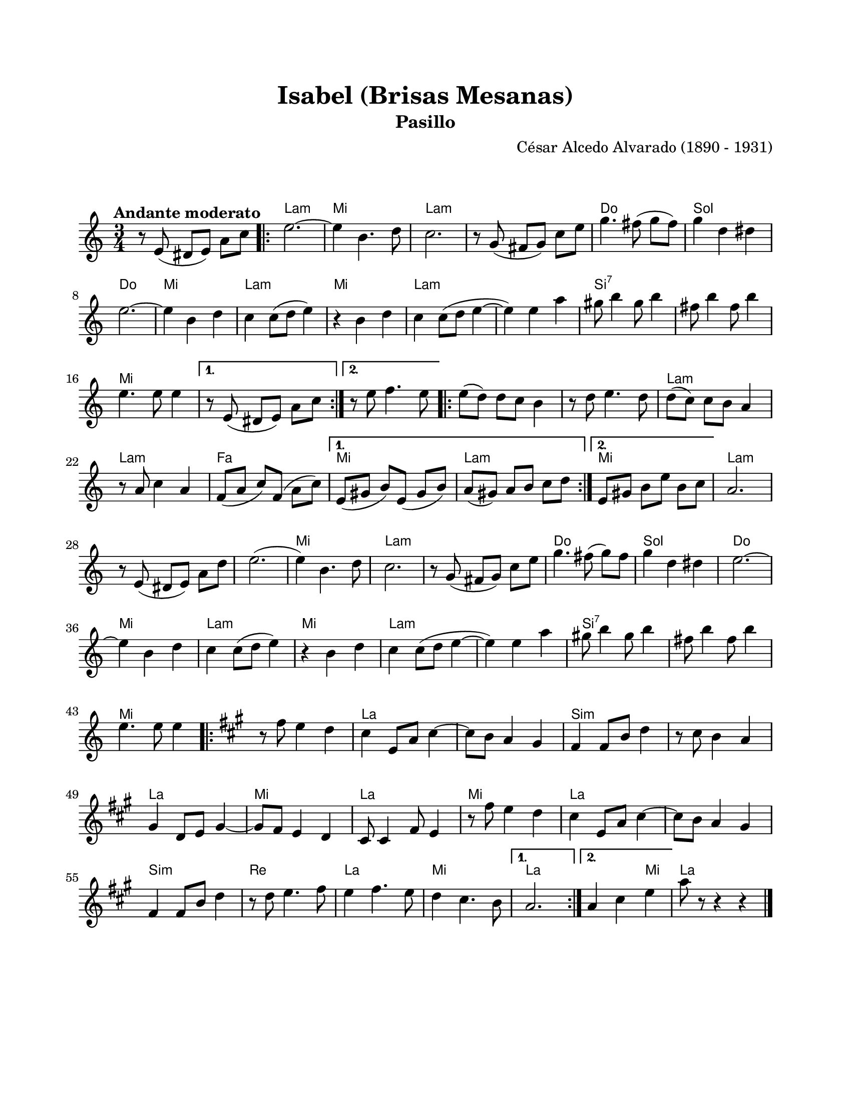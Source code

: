 #(define output-id "PAS01")
\version "2.24.0"
\header {
	title = "Isabel (Brisas Mesanas)"
	subtitle = "Pasillo"
	composer = "César Alcedo Alvarado (1890 - 1931)"
	tagline = ##f
}

\paper {
	#(set-paper-size "letter")
	top-margin = 20
	left-margin = 20
	right-margin = 20
	bottom-margin = 25
	print-page-number = false
	indent = 0
}

\markup \vspace #2

global= {
	\time 3/4
	\tempo "Andante moderato"
	\key c \major
}

melodia = \new Voice \relative c' {
	\set Timing.beamExceptions = #'()
	r8 e8( dis e) a c |
	\repeat volta 2 {
	e2. ~ | e4 b4. d8 | c2. | r8 g8( fis g) c e |
	g4. fis8( g fis) | g4 d dis | e2. ~ | e4 b d |
	c4 c8( d e4) | r4 b4 d | c4 c8( d e4 ~ | e4) e a |
	gis8 b4 gis8 b4 | fis8 b4 fis8 b4 | e,4. e8 e4 |
	}
	\alternative {
		{ r8 e,8( dis e) a c | }
		{ r8 e8 f4. e8 | }
	}
	\repeat volta 2 {
	e8( d) d c b4 | r8 d8 e4. d8 | d8( c) c b a4 | r8 a8 c4 a4 |
	f8( a c) f,( a c) | 
	}
	\alternative {
		{ e,8( gis8 b8) e,8( gis8 b8) | a8( gis) a b c d | }
		{ e,8 gis b e b c | }
	}
	a2. | r8 e8( dis e) a d | e2.( | e4) b4. d8 | 
	c2. | r8 g8( fis g) c e | g4. fis8( g) fis | g4 d dis | 
	e2. ~ | e4 b d | c4 c8( d e4) | r4 b4 d |
	c4 c8( d e4 ~ | e4) e a | gis8 b4 gis8 b4 | fis8 b4 fis8 b4 | 
	e,4. e8 e4 |
	\repeat volta 2 {
	\key a \major
	r8 fis8 e4 d | cis4 e,8 a cis4 ~ | cis8 b a4 gis | fis4 fis8 b8 d4 |
	r8 cis8 b4 a | gis4 d8 e gis4 ~ | gis8 fis8 e4 d | cis8 cis4 fis8 e4 |
	r8 fis'8 e4 d | cis4 e,8 a cis4 ~ | cis8 b a4 gis | fis4 fis8 b d4 |
	r8 d8 e4. fis8 | e4 fis4. e8 | d4 cis4. b8 |
	}
	\alternative {
		{ a2. | }
		{ a4 cis e | }
	}
	a8 r8 r4 r4 |
	\bar "|."
}

acordes = \chordmode {
	\time 3/4
	s2. |
	a2.:m | e2. | a2.:m | a2.:m |
	c2. | g2. | c2. | e2. |
	a2.:m | e2. | a2.:m | a2.:m | 
	b2.:7 | b2.:7 | e2. |
	s2. | s2. | e2. | e2. | 
	a2.:m | a2.:m | f2. | e2. |
	a2.:m | e2. | a2.:m |
	s2. | a2.:m | e2. | a2.:m |
	a2.:m | c2. | g2. | c2. |
	e2. | a2.:m | e2. | a2.:m | 
	a2.:m | b2.:7 | b2.:7 | e2. | 
	s2. | a2. | a2. | b2.:m |
	b2.:m | a2. | e2. | a2. |
	e2. | a2. | a2. | b2.:m |
	d2. | a2. | e2. | a2. |
	a2 e4 | 
	a2. |
}


lirica = \lyricmode {
%% letra
}

\score { %% genera el PDF
<<
	\language "espanol"
	\new ChordNames {
		\set chordChanges = ##t
		\set noChordSymbol = ##f
		\override ChordName.font-size = #-0.9
		\override ChordName.direction = #UP
		\acordes
	}
	\new Staff
		<< \global \melodia >>
	\addlyrics \lirica
	\override Lyrics.LyricText.font-size = #-0.5
>>
\layout {}
}

\score { %% genera la muestra MIDI melódica
	\unfoldRepeats { \melodia }
	\midi { \tempo 4 = 105 } %% colocar tempo numérico para que se exporte a velocidad adecuada
}